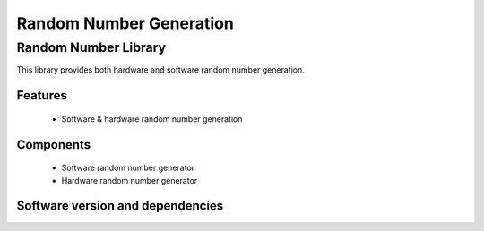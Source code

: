 Random Number Generation
========================

.. rheader::

   Random Number |version|

Random Number Library
--------------------

This library provides both hardware and software random number generation.

Features
........

  * Software & hardware random number generation

Components
...........

 * Software random number generator
 * Hardware random number generator

Software version and dependencies
.................................

.. libdeps::
